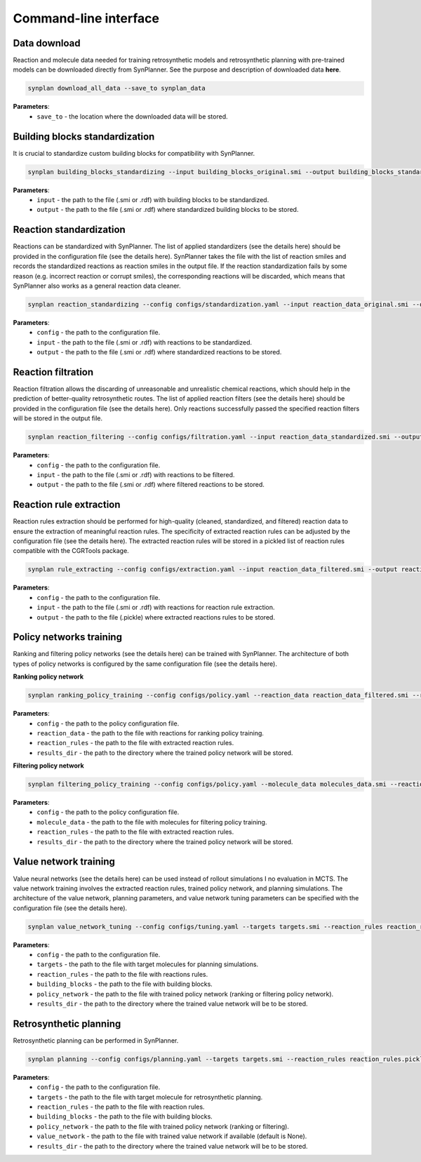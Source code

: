 .. _cli:

======================
Command-line interface
======================

Data download
---------------------------
Reaction and molecule data needed for training retrosynthetic models and retrosynthetic planning with pre-trained models can be downloaded directly from SynPlanner.
See the purpose and description of downloaded data **here**.

.. code-block:: bash

    synplan download_all_data --save_to synplan_data

**Parameters**:
    - ``save_to`` - the location where the downloaded data will be stored.

Building blocks standardization
-------------------------------
It is crucial to standardize custom building blocks for compatibility with SynPlanner.

.. code-block:: bash

    synplan building_blocks_standardizing --input building_blocks_original.smi --output building_blocks_standardized.smi

**Parameters**:
    - ``input`` - the path to the file (.smi or .rdf) with building blocks to be standardized.
    - ``output`` - the path to the file (.smi or .rdf) where standardized building blocks to be stored.

Reaction standardization
---------------------------
Reactions can be standardized with SynPlanner. The list of applied standardizers (see the details here) should be provided
in the configuration file (see the details here). SynPlanner takes the file with the list of reaction smiles and records
the standardized reactions as reaction smiles in the output file. If the reaction standardization fails by some reason
(e.g. incorrect reaction or corrupt smiles), the corresponding reactions will be discarded, which means that SynPlanner
also works as a general reaction data cleaner.

.. code-block:: bash

    synplan reaction_standardizing --config configs/standardization.yaml --input reaction_data_original.smi --output reaction_data_standardized.smi

**Parameters**:
    - ``config`` - the path to the configuration file.
    - ``input`` - the path to the file (.smi or .rdf) with reactions to be standardized.
    - ``output`` - the path to the file (.smi or .rdf) where standardized reactions to be stored.

Reaction filtration
---------------------------
Reaction filtration allows the discarding of unreasonable and unrealistic chemical reactions, which should help in the
prediction of better-quality retrosynthetic routes. The list of applied reaction filters (see the details here) should
be provided in the configuration file (see the details here). Only reactions successfully passed the specified reaction
filters will be stored in the output file.

.. code-block:: bash

    synplan reaction_filtering --config configs/filtration.yaml --input reaction_data_standardized.smi --output reaction_data_filtered.smi

**Parameters**:
    - ``config`` - the path to the configuration file.
    - ``input`` - the path to the file (.smi or .rdf) with reactions to be filtered.
    - ``output`` - the path to the file (.smi or .rdf) where filtered reactions to be stored.

Reaction rule extraction
---------------------------
Reaction rules extraction should be performed for high-quality (cleaned, standardized, and filtered) reaction data
to ensure the extraction of meaningful reaction rules. The specificity of extracted reaction rules can be adjusted by
the configuration file (see the details here). The extracted reaction rules will be stored in a pickled list of reaction rules
compatible with the CGRTools package.

.. code-block:: bash

    synplan rule_extracting --config configs/extraction.yaml --input reaction_data_filtered.smi --output reaction_rules.pickle

**Parameters**:
    - ``config`` - the path to the configuration file.
    - ``input`` - the path to the file (.smi or .rdf) with reactions for reaction rule extraction.
    - ``output`` - the path to the file (.pickle) where extracted reactions rules to be stored.

Policy networks training
---------------------------
Ranking and filtering policy networks (see the details here) can be trained with SynPlanner. The architecture of both
types of policy networks is configured by the same configuration file (see the details here).

**Ranking policy network**

.. code-block:: bash

    synplan ranking_policy_training --config configs/policy.yaml --reaction_data reaction_data_filtered.smi --reaction_rules reaction_rules.pickle --results_dir ranking_policy_network

**Parameters**:
    - ``config`` - the path to the policy configuration file.
    - ``reaction_data`` - the path to the file with reactions for ranking policy training.
    - ``reaction_rules`` - the path to the file with extracted reaction rules.
    - ``results_dir`` - the path to the directory where the trained policy network will be stored.

**Filtering policy network**

.. code-block:: bash

    synplan filtering_policy_training --config configs/policy.yaml --molecule_data molecules_data.smi --reaction_rules reaction_rules.pickle --results_dir filtering_policy_network

**Parameters**:
    - ``config`` - the path to the policy configuration file.
    - ``molecule_data`` - the path to the file with molecules for filtering policy training.
    - ``reaction_rules`` - the path to the file with extracted reaction rules.
    - ``results_dir`` - the path to the directory where the trained policy network will be stored.

Value network training
---------------------------
Value neural networks (see the details here) can be used instead of rollout simulations I no evaluation in MCTS.
The value network training involves the extracted reaction rules, trained policy network, and planning simulations.
The architecture of the value network, planning parameters, and value network tuning parameters can be specified
with the configuration file (see the details here).

.. code-block:: bash

    synplan value_network_tuning --config configs/tuning.yaml --targets targets.smi --reaction_rules reaction_rules.pickle --policy_network policy_network.ckpt --building_blocks building_blocks.smi --results_dir value_network

**Parameters**:
    - ``config`` - the path to the configuration file.
    - ``targets`` - the path to the file with target molecules for planning simulations.
    - ``reaction_rules`` - the path to the file with reactions rules.
    - ``building_blocks`` - the path to the file with building blocks.
    - ``policy_network`` - the path to the file with trained policy network (ranking or filtering policy network).
    - ``results_dir`` - the path to the directory where the trained value network will be to be stored.

Retrosynthetic planning
---------------------------
Retrosynthetic planning can be performed in SynPlanner.

.. code-block:: bash

    synplan planning --config configs/planning.yaml --targets targets.smi --reaction_rules reaction_rules.pickle --building_blocks building_blocks_stand.smi --policy_network policy_network.ckpt --results_dir planning_results

**Parameters**:
    - ``config`` - the path to the configuration file.
    - ``targets`` - the path to the file with target molecule for retrosynthetic planning.
    - ``reaction_rules`` - the path to the file with reaction rules.
    - ``building_blocks`` - the path to the file with building blocks.
    - ``policy_network`` - the path to the file with trained policy network (ranking or filtering).
    - ``value_network`` - the path to the file with trained value network if available (default is None).
    - ``results_dir`` - the path to the directory where the trained value network will be to be stored.
